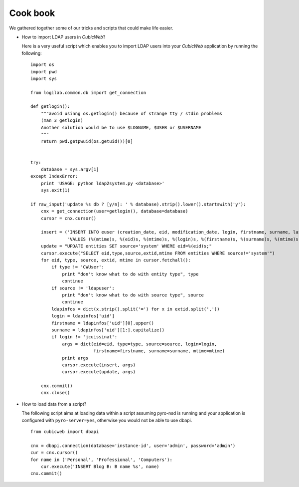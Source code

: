 .. -*- coding: utf-8 -*-

Cook book
=========

We gathered together some of our tricks and scripts that could make
life easier.


* How to import LDAP users in *CubicWeb*?

  Here is a very useful script which enables you to import LDAP users
  into your *CubicWeb* application by running the following: ::


    import os
    import pwd
    import sys

    from logilab.common.db import get_connection

    def getlogin():
        """avoid usinng os.getlogin() because of strange tty / stdin problems
        (man 3 getlogin)
        Another solution would be to use $LOGNAME, $USER or $USERNAME
        """
        return pwd.getpwuid(os.getuid())[0]


    try:
        database = sys.argv[1]
    except IndexError:
        print 'USAGE: python ldap2system.py <database>'
        sys.exit(1)

    if raw_input('update %s db ? [y/n]: ' % database).strip().lower().startswith('y'):
        cnx = get_connection(user=getlogin(), database=database)
        cursor = cnx.cursor()

        insert = ('INSERT INTO euser (creation_date, eid, modification_date, login, firstname, surname, last_login_time, upassword) '
                  "VALUES (%(mtime)s, %(eid)s, %(mtime)s, %(login)s, %(firstname)s, %(surname)s, %(mtime)s, './fqEz5LeZnT6');")
        update = "UPDATE entities SET source='system' WHERE eid=%(eid)s;"
        cursor.execute("SELECT eid,type,source,extid,mtime FROM entities WHERE source!='system'")
        for eid, type, source, extid, mtime in cursor.fetchall():
            if type != 'CWUser':
                print "don't know what to do with entity type", type
                continue
            if source != 'ldapuser':
                print "don't know what to do with source type", source
                continue
            ldapinfos = dict(x.strip().split('=') for x in extid.split(','))
            login = ldapinfos['uid']
            firstname = ldapinfos['uid'][0].upper()
            surname = ldapinfos['uid'][1:].capitalize()
            if login != 'jcuissinat':
                args = dict(eid=eid, type=type, source=source, login=login,
                            firstname=firstname, surname=surname, mtime=mtime)
                print args
                cursor.execute(insert, args)
                cursor.execute(update, args)

        cnx.commit()
        cnx.close()


* How to load data from a script?

  The following script aims at loading data within a script assuming pyro-nsd is
  running and your application is configured with ``pyro-server=yes``, otherwise
  you would not be able to use dbapi. ::

    from cubicweb import dbapi

    cnx = dbapi.connection(database='instance-id', user='admin', password='admin')
    cur = cnx.cursor()
    for name in ('Personal', 'Professional', 'Computers'):
        cur.execute('INSERT Blog B: B name %s', name)
    cnx.commit()


